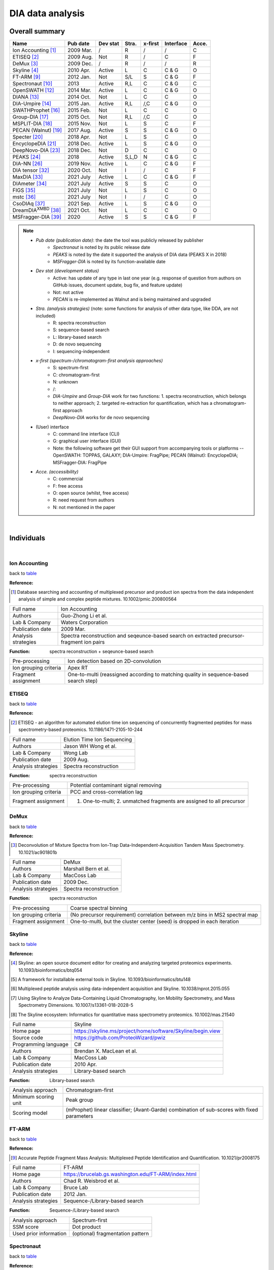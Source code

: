 DIA data analysis
==============================

Overall summary
---------------

.. _table:

=================================================  ==========  ===================  ==============  ==============  ==============  ========
Name                                               Pub date    Dev stat             Stra.           x-first         Interface       Acce.
=================================================  ==========  ===================  ==============  ==============  ==============  ========
Ion Accounting [#IonAccounting]_                   2009 Mar.   /                    R               /               /               C
ETISEQ [#ETISEQ]_                                  2009 Aug.   Not                  R               /               C               F
DeMux [#DeMux]_                                    2009 Dec.   /                    R               /               /               R
Skyline [#Skyline]_                                2010 Apr.   Active               L               C               C & G           O
FT-ARM [#FTARM]_                                   2012 Jan.   Not                  S/L             S               C & G           F
Spectronaut [#Spectronaut]_                        2013        Active               R,L             C               C & G           C
OpenSWATH [#OpenSWATH]_                            2014 Mar.   Active               L               C               C & G           O
DIANA [#DIANA]_                                    2014 Oct.   Not                  L               C               C               O
DIA-Umpire [#DIAUmpire]_                           2015 Jan.   Active               R,L             /,C             C & G           O
SWATHProphet [#SWATHProphet]_                      2015 Feb.   Not                  L               C               C               O
Group-DIA  [#GroupDIA]_                            2015 Oct.   Not                  R,L             /,C             C               O
MSPLIT-DIA  [#MSPLITDIA]_                          2015 Nov.   Not                  L               S               C               F
PECAN (Walnut) [#PECAN]_                           2017 Aug.   Active               S               S               C & G           O
Specter [#Specter]_                                2018 Apr.   Not                  L               S               C               O
EncyclopeDIA [#EncyclopeDIA]_                      2018 Dec.   Active               L               S               C & G           O
DeepNovo-DIA [#DeepNovoDIA]_                       2018 Dec.   Not                  D               C               C               O
PEAKS [#PEAKS]_                                    2018        Active               S,L,D           N               C & G           C
DIA-NN [#DIANN]_                                   2019 Nov.   Active               L               C               C & G           F
DIA tensor [#DIAT]_                                2020 Oct.   Not                  I               /               C               F
MaxDIA [#MaxDIA]_                                  2021 July   Active               L               C               C & G           F
DIAmeter [#DIAmeter]_                              2021 July   Active               S               S               C               O
FIGS [#FIGS]_                                      2021 July   Not                  L               S               C               O
mstc [#mstc]_                                      2021 July   Not                  I               /               C               O
CsoDIAq [#CsoDIAq]_                                2021 Sep.   Active               L               S               C & G           O
DreamDIA\ :sup:`XMBD` [#DreamDIAXMBD]_             2021 Oct.   Not                  L               C               C               O
MSFragger-DIA [#MSFraggerDIA]_                     2020        Active               S               S               C & G           F
=================================================  ==========  ===================  ==============  ==============  ==============  ========

.. note::
   - *Pub date (publication date)*: the date the tool was publicly released by publisher
      - *Spectronaut* is noted by its public release date
      - *PEAKS* is noted by the date it supported the analysis of DIA data (PEAKS X in 2018)
      - *MSFragger-DIA* is noted by its function-available date
   - *Dev stat (development status)*
      - Active: has update of any type in last one year (e.g. response of question from authors on GitHub issues, document update, bug fix, and feature update)
      - Not: not active
      - *PECAN* is re-implemented as Walnut and is being maintained and upgraded
   - *Stra. (analysis strategies)* (note: some functions for analysis of other data type, like DDA, are not included)
      - R: spectra reconstruction
      - S: sequence-based search
      - L: library-based search
      - D: de novo sequencing
      - I: sequencing-independent
   - *x-first (spectrum-/chromatogram-first analysis approaches)*
      - S: spectrum-first
      - C: chromatogram-first
      - N: unknown
      - /\: 
      - *DIA-Umpire* and *Group-DIA* work for two functions\: 1. spectra reconstruction, which belongs to neither approach; 2. targeted re-extraction for quantification, which has a chromatogram-first approach
      - *DeepNovo-DIA* works for de novo sequencing
   - (User) interface
      - C: command line interface (CLI)
      - G: graphical user interface (GUI) 
      - Note\: the following software get their GUI support from accompanying tools or platforms -- OpenSWATH\: TOPPAS, GALAXY; DIA-Umpire\: FragPipe; PECAN (Walnut)\: EncyclopeDIA; MSFragger-DIA\: FragPipe
   - *Acce. (accessibility)*
      - C: commercial
      - F: free access
      - O: open source (whilst, free access)
      - R: need request from authors
      - N: not mentioned in the paper

|

Individuals
-----------

|

Ion Accounting
^^^^^^^^^^^^^^

back to table_

:Reference: 

.. [#IonAccounting] Database searching and accounting of multiplexed precursor and product ion spectra from the data independent analysis of simple and complex peptide mixtures. 10.1002/pmic.200800564

======================  =============================================================================================================================
Full name               Ion Accounting
Authors                 Guo-Zhong Li et al.
Lab & Company           Waters Corporation
Publication date        2009 Mar.
Analysis strategies     Spectra reconstruction and seqeunce-based search on extracted precursor-fragment ion pairs
======================  =============================================================================================================================

:Function: spectra reconstruction + seqeunce-based search

======================  =============================================================================================================================
Pre-processing          Ion detection based on 2D-convolution
Ion grouping criteria   Apex RT
Fragment assignment     One-to-multi (reassigned according to matching quality in sequence-based search step)
======================  =============================================================================================================================


ETISEQ
^^^^^^

back to table_

:Reference: 

.. [#ETISEQ] ETISEQ - an algorithm for automated elution time ion sequencing of concurrently fragmented peptides for mass spectrometry-based proteomics. 10.1186/1471-2105-10-244

======================  =============================================================================================================================
Full name               Elution Time Ion Sequencing
Authors                 Jason WH Wong et al.
Lab & Company           Wong Lab
Publication date        2009 Aug.
Analysis strategies     Spectra reconstruction
======================  =============================================================================================================================

:Function: spectra reconstruction

======================  =============================================================================================================================
Pre-processing          Potential contaminant signal removing
Ion grouping criteria   PCC and cross-correlation lag
Fragment assignment     1. One-to-multi; 2. unmatched fragments are assigned to all precursor
======================  =============================================================================================================================


DeMux
^^^^^

back to table_

:Reference: 

.. [#DeMux] Deconvolution of Mixture Spectra from Ion-Trap Data-Independent-Acquisition Tandem Mass Spectrometry. 10.1021/ac901801b

======================  =============================================================================================================================
Full name               DeMux
Authors                 Marshall Bern et al.
Lab & Company           MacCoss Lab
Publication date        2009 Dec.
Analysis strategies     Spectra reconstruction
======================  =============================================================================================================================

:Function: spectra reconstruction

======================  =============================================================================================================================
Pre-processing          Coarse spectral binning
Ion grouping criteria   (No precursor requirement) correlation between m/z bins in MS2 spectral map
Fragment assignment     One-to-multi, but the cluster center (seed) is dropped in each iteration
======================  =============================================================================================================================


Skyline
^^^^^^^

back to table_

:Reference: 

.. [#Skyline] Skyline: an open source document editor for creating and analyzing targeted proteomics experiments. 10.1093/bioinformatics/btq054
.. [#Skyline2] A framework for installable external tools in Skyline. 10.1093/bioinformatics/btu148
.. [#Skyline3] Multiplexed peptide analysis using data-independent acquisition and Skyline. 10.1038/nprot.2015.055
.. [#Skyline4] Using Skyline to Analyze Data-Containing Liquid Chromatography, Ion Mobility Spectrometry, and Mass Spectrometry Dimensions. 10.1007/s13361-018-2028-5
.. [#Skyline5] The Skyline ecosystem: Informatics for quantitative mass spectrometry proteomics. 10.1002/mas.21540

======================  =============================================================================================================================
Full name               Skyline
Home page               https://skyline.ms/project/home/software/Skyline/begin.view
Source code             https://github.com/ProteoWizard/pwiz
Programming language    C#
Authors                 Brendan X. MacLean et al.
Lab & Company           MacCoss Lab
Publication date        2010 Apr.
Analysis strategies     Library-based search
======================  =============================================================================================================================

:Function: Library-based search

======================  =============================================================================================================================
Analysis approach       Chromatogram-first
Minimum scoring unit    Peak group
Scoring model           (mProphet) linear classifier; (Avant-Garde) combination of sub-scores with fixed parameters
======================  =============================================================================================================================


FT-ARM
^^^^^^

back to table_

:Reference: 

.. [#FTARM] Accurate Peptide Fragment Mass Analysis: Multiplexed Peptide Identification and Quantification. 10.1021/pr2008175

======================  =============================================================================================================================
Full name               FT-ARM
Home page               https://brucelab.gs.washington.edu/FT-ARM/index.html
Authors                 Chad R. Weisbrod et al.
Lab & Company           Bruce Lab
Publication date        2012 Jan.
Analysis strategies     Sequence-/Library-based search
======================  =============================================================================================================================

:Function: Sequence-/Library-based search

======================  =============================================================================================================================
Analysis approach       Spectrum-first
SSM score               Dot product
Used prior information  (optional) fragmentation pattern
======================  =============================================================================================================================


Spectronaut
^^^^^^^^^^^

back to table_

:Reference: 

.. [#Spectronaut] Extending the Limits of Quantitative Proteome Profiling with Data-Independent Acquisition and Application to Acetaminophen-Treated Three-Dimensional Liver Microtissues. 10.1074/mcp.M114.044305

Introduced PTM scoring in version 13:

.. [#Spectronaut2] Rapid and site-specific deep phosphoproteome profiling by data-independent acquisition without the need for spectral libraries. 10.1038/s41467-020-14609-1

======================  =============================================================================================================================
Full name               Spectronaut
Home page               https://biognosys.com/software/spectronaut
Programming language    C#
Authors                 Roland Bruderer et al.
Lab & Company           Biognosys AG
Release date            2013
Analysis strategies     Spectra reconstruction and sequence-based search on pseudo spectra; Library-based search
======================  =============================================================================================================================


OpenSWATH
^^^^^^^^^

back to table_

:Reference: 

.. [#OpenSWATH] OpenSWATH enables automated, targeted analysis of data-independent acquisition MS data. 10.1038/nbt.2841

======================  =============================================================================================================================
Full name               OpenSWATH
Home page               http://openswath.org
Source code             https://github.com/OpenMS/OpenMS
Programming language    C++ & Python
Authors                 Hannes L. Röst et al.
Lab & Company           Aebersold Lab & Röst Lab
Publication date        2014 Mar.
Analysis strategies     Library-based search
======================  =============================================================================================================================

:Function: Library-based search

======================  =============================================================================================================================
Analysis approach       Chromatogram-first
Minimum scoring unit    Peak group
Scoring model           (PyProphet) XGBoost
======================  =============================================================================================================================


DIANA
^^^^^

back to table_

:Reference: 

.. [#DIANA] DIANA—algorithmic improvements for analysis of data-independent acquisition MS data. 10.1093/bioinformatics/btu686

======================  =============================================================================================================================
Full name               DIANA
Home page               https://proteomics.immunoprot.lth.se
Programming language    Scala & Python
Authors                 Johan Teleman et al.
Lab & Company           Levander Lab
Publication date        2014 Oct.
Analysis strategies     Library-based search
======================  =============================================================================================================================

:Function: Library-based search

======================  =============================================================================================================================
Analysis approach       Chromatogram-first
Minimum scoring unit    Peak group
Scoring model           (PyProphet) XGBoost
======================  =============================================================================================================================


DIA-Umpire
^^^^^^^^^^

back to table_

:Reference: 

.. [#DIAUmpire] DIA-Umpire: comprehensive computational framework for data-independent acquisition proteomics. 10.1038/nmeth.3255
.. [#DIAUmpire2] Untargeted, spectral library-free analysis of data-independent acquisition proteomics data generated using Orbitrap mass spectrometers. 10.1002/pmic.201500526

======================  =============================================================================================================================
Full name               DIA-Umpire
Home page               https://diaumpire.nesvilab.org
Source code             https://github.com/Nesvilab/DIA-Umpire
Programming language    Java
Authors                 Chih-Chiang Tsou et al.
Lab & Company           Nesvizhskii Lab
Publication date        2015 Jan.
Analysis strategies     Spectra reconstruction; library-based search
======================  =============================================================================================================================

:Function: spectra reconstruction

======================  =============================================================================================================================
Pre-processing          Interpolation and unimodal peak splitting
Ion grouping criteria   1. summed mass of two fragments equals to precursor mass; 2. precursor-fragment PCC rank and apex RT
Fragment assignment     One-to-multi
======================  =============================================================================================================================


SWATHProphet
^^^^^^^^^^^^

back to table_

:Reference: 

.. [#SWATHProphet] Automated Validation of Results and Removal of Fragment Ion Interferences in Targeted Analysis of Data-independent Acquisition Mass Spectrometry (MS) using SWATHProphet. 10.1074/mcp.O114.044917

======================  =============================================================================================================================
Full name               SWATHProphet
Home page               http://tools.proteomecenter.org/wiki/index.php?title=Software:SWATHProphet
Source code             https://sourceforge.net/projects/sashimi/files/
Programming language    Perl
Authors                 Andrew Keller et al.
Lab & Company           Moritz Lab
Publication date        2015 Feb.
Analysis strategies     Library-based search
======================  =============================================================================================================================

:Function: Library-based search

======================  =============================================================================================================================
Analysis approach       Chromatogram-first
Minimum scoring unit    Peak group
Scoring model           mProphet-like linear classifier
======================  =============================================================================================================================


Group-DIA
^^^^^^^^^

back to table_

:Reference: 

.. [#GroupDIA] Group-DIA: analyzing multiple data-independent acquisition mass spectrometry data files. 10.1038/nmeth.3593

======================  =============================================================================================================================
Full name               Group-DIA
Home page               http://yuanyueli.github.io/group-dia/
Source code             https://github.com/YuanyueLi/group-dia
Programming language    C++
Authors                 Yuanyue Li et al.
Lab & Company           Han Lab
Publication date        2015 Oct.
Analysis strategies     Spectra reconstruction; library-based search
======================  =============================================================================================================================

:Function: spectra reconstruction

======================  =============================================================================================================================
Pre-processing          Cross-run spectra alignment
Ion grouping criteria   k-means-based precursor-fragment clustering
Fragment assignment     One-to-one and high precursor-fragment correlation-first
======================  =============================================================================================================================


MSPLIT-DIA
^^^^^^^^^^

back to table_

:Reference: 

.. [#MSPLITDIA] MSPLIT-DIA: sensitive peptide identification for data-independent acquisition. 10.1038/nmeth.3655

======================  =============================================================================================================================
Full name               MSPLIT-DIA
Home page               http://proteomics.ucsd.edu/software-tools/msplit-dia
Source code             /
Programming language    Java
Authors                 Jian Wang et al.
Lab & Company           Bandeira Lab
Publication date        2015 Nov.
Analysis strategies     Library-based search
======================  =============================================================================================================================

:Function: Library-based search

==========================  =============================================================================================================================
Analysis approach           Spectrum-first
SSM score                   Cosine similarity
Used prior information      Fragmentation pattern; (optional) RT
Peak-picking of shared m/z  High quality-first by SSM similarity
==========================  =============================================================================================================================


PECAN (Walnut)
^^^^^^^^^^^^^^

back to table_

:Reference: 

.. [#PECAN] PECAN: library-free peptide detection for data-independent acquisition tandem mass spectrometry data. 10.1038/nmeth.4390

======================  =============================================================================================================================
Full name               PECAN (Walnut in Encyclopedia platform)
Home page               Walnut: https://bitbucket.org/searleb/encyclopedia/wiki/Home; PECAN: https://bitbucket.org/maccosslab/pecan/wiki/Home
Source code             Walnut: https://bitbucket.org/searleb/encyclopedia/src; PECAN: https://bitbucket.org/maccosslab/pecan/src
Programming language    Walnut: Java; PECAN: Python
Authors                 Ying S. Ting et al. (re-implemented by Brian C. Searle in Encyclopedia platform)
Lab & Company           MacCoss Lab
Publication date        2017 Aug.
Analysis strategies     Sequence-based search
======================  =============================================================================================================================

:Function: Sequence-based search

======================  =============================================================================================================================
Analysis approach       Spectrum-first
SSM score               Background score-subtracted dot product
Matching restriction    Reduce fragment matching importance based on frequency
======================  =============================================================================================================================


Specter
^^^^^^^

back to table_

:Reference: 

.. [#Specter] Specter: linear deconvolution for targeted analysis of data-independent acquisition mass spectrometry proteomics. 10.1038/nmeth.4643

======================  =============================================================================================================================
Full name               Specter
Home page               https://github.com/rpeckner-broad/Specter
Source code             https://github.com/rpeckner-broad/Specter
Programming language    Python
Authors                 Ryan Peckner et al.
Lab & Company           Jaffe Lab
Publication date        2018 Apr.
Analysis strategies     Library-based search
======================  =============================================================================================================================

:Function: Library-based search

======================  =============================================================================================================================
Analysis approach       Spectrum-first
SSM score               Coefficients of linear combination of library spectra
Used prior information  Fragmentation pattern; RT
======================  =============================================================================================================================


EncyclopeDIA
^^^^^^^^^^^^

back to table_

:Reference: 

.. [#EncyclopeDIA] Chromatogram libraries improve peptide detection and quantification by data independent acquisition mass spectrometry. 10.1038/s41467-018-07454-w
.. [#EncyclopeDIA2] Generating high quality libraries for DIA MS with empirically corrected peptide predictions. 10.1038/s41467-020-15346-1

======================  =============================================================================================================================
Full name               EncyclopeDIA
Home page               https://bitbucket.org/searleb/encyclopedia/wiki/Home
Source code             https://bitbucket.org/searleb/encyclopedia/src
Programming language    Java
Authors                 Brian C. Searle et al.
Lab & Company           MacCoss Lab & Searle Lab
Publication date        2018 Dec.
Analysis strategies     Library-based search
======================  =============================================================================================================================

:Function: Library-based search

======================  =============================================================================================================================
Analysis approach       Spectrum-first
SSM score               product of summed correlation-weighted dot products and the factorial of the number of matched ions
Used prior information  Fragmentation pattern; RT
======================  =============================================================================================================================


DeepNovo-DIA
^^^^^^^^^^^^

back to table_

:Reference: 

.. [#DeepNovoDIA] Deep learning enables de novo peptide sequencing from data-independent-acquisition mass spectrometry. 10.1038/s41592-018-0260-3

======================  =============================================================================================================================
Full name               DeepNovo-DIA
Home page               https://github.com/nh2tran/DeepNovo-DIA
Source code             https://github.com/nh2tran/DeepNovo-DIA
Programming language    Python
Authors                 Ngoc Hieu Tran et al.
Lab & Company           Li Lab
Publication date        2018 Dec.
Analysis strategies     De novo sequencing
======================  =============================================================================================================================


PEAKS
^^^^^

back to table_

:Reference: 

.. [#PEAKS] PEAKS: powerful software for peptide de novo sequencing by tandem mass spectrometry. 10.1002/rcm.1196
.. [#PEAKS2] A streamlined platform for analyzing tera-scale DDA and DIA mass spectrometry data enables highly sensitive immunopeptidomics. 10.1038/s41467-022-30867-7

======================  =============================================================================================================================
Full name               PEAKS
Home page               https://www.bioinfor.com/peaks-software
Authors                 Bin Ma et al.
Lab & Company           Bioinformatics Solutions Inc
Support date            2018
Analysis strategies     Sequence-based search; library-based search; de novo sequencing
======================  =============================================================================================================================


DIA-NN
^^^^^^

back to table_

:Reference: 

Original:

.. [#DIANN] DIA-NN: neural networks and interference correction enable deep proteome coverage in high throughput. 2020. 10.1038/s41592-019-0638-x

Introduced new analysis strategies for identification, scoring, and quantification of Scanning SWATH data:

.. [#DIANN2] Ultra-fast proteomics with Scanning SWATH. 2021. 10.1038/s41587-021-00860-4

Introduced the PTM scoring function with ubiquitinome DIA data as examples:

.. [#DIANN3] Time-resolved in vivo ubiquitinome profiling by DIA-MS reveals USP7 targets on a proteome-wide scale. 2021. 10.1038/s41467-021-25454-1

Introduced the integration of DIA-NN with FragPipe platform, and the analysis details for diaPASEF data:

.. [#DIANN4] dia-PASEF data analysis using FragPipe and DIA-NN for deep proteomics of low sample amounts. 2022. 10.1038/s41467-022-31492-0

Introduced new analysis strategies for identification, scoring, and quantification of plexDIA data (non-isobaric label):

.. [#DIANN5] Increasing the throughput of sensitive proteomics by plexDIA. 2023. 10.1038/s41587-022-01389-w

Introduced QuantUMS for improved quantification:

.. [#DIANN6] QuantUMS: uncertainty minimisation enables confident quantification in proteomics. 2023. 10.1101/2023.06.20.545604

======================  =============================================================================================================================
Full name               DIA-NN
Home page               https://github.com/vdemichev/diann
Source code             https://github.com/vdemichev/diann
Programming language    C++
Authors                 Vadim Demichev et al.
Lab & Company           Ralser Lab & Demichev Lab
Publication date        2019 Nov.
Analysis strategies     Library-based search
======================  =============================================================================================================================

:Function: Library-based search

======================  =============================================================================================================================
Analysis approach       Chromatogram-first
Minimum scoring unit    One best peak
Scoring model           linear classifier and fully-connected neural network
======================  =============================================================================================================================


DIA tensor
^^^^^^^^^^

back to table_

:Reference: 

.. [#DIAT] Phenotype Classification using Proteome Data in a Data-Independent Acquisition Tensor Format. 2020. 10.1021/jasms.0c00254

======================  =============================================================================================================================
Full name               DIA tensor
Home page               https://github.com/guomics-lab/DIAtensor
Source code             https://github.com/guomics-lab/DIAtensor
Programming language    Python
Authors                 Fangfei Zhang et al.
Lab & Company           Guo Lab
Publication date        2020 Oct.
Analysis strategies     Sequencing-independent
======================  =============================================================================================================================


MaxDIA
^^^^^^^^

back to table_

:Reference: 

.. [#MaxDIA] MaxDIA enables library-based and library-free data-independent acquisition proteomics. 2021. 10.1038/s41587-021-00968-7

======================  =============================================================================================================================
Full name               MaxDIA
Home page               https://maxquant.org/
Programming language    C#
Authors                 Pavel Sinitcyn et al.
Lab & Company           Cox Lab
Publication date        2021 July
Analysis strategies     Library-based search
======================  =============================================================================================================================

:Function: Library-based search

======================  =============================================================================================================================
Analysis approach       Chromatogram-first
Minimum scoring unit    Peak group
Scoring model           XGBoost
======================  =============================================================================================================================


DIAmeter
^^^^^^^^

back to table_

:Reference: 

.. [#DIAmeter] DIAmeter: matching peptides to data-independent acquisition mass spectrometry data. 2021. 10.1093/bioinformatics/btab284

======================  =============================================================================================================================
Full name               DIAmeter
Home page               http://crux.ms/
Source code             https://github.com/crux-toolkit/crux-toolkit
Programming language    C++
Authors                 Yang Young Lu et al.
Lab & Company           Noble Lab
Publication date        2021 July
Analysis strategies     Sequence-based search
======================  =============================================================================================================================

:Function: Sequence-based search

======================  =============================================================================================================================================
Analysis approach       Spectrum-first
SSM score               XCorr
Matching restriction    1. Maximum PSMs per charge state per spectrum; 2. PSM reduction based on combined sub-scores compared to PSM with highest primary score
======================  =============================================================================================================================================


FIGS
^^^^

back to table_

:Reference: 

.. [#FIGS] FIGS: Featured Ion-Guided Stoichiometry for Data-Independent Proteomics through Dynamic Deconvolution. 10.1021/acs.jproteome.1c00438

======================  =============================================================================================================================
Full name               FIGS
Home page               https://github.com/FangYan-USTC/FIGS
Source code             https://github.com/FangYan-USTC/FIGS
Programming language    Python
Authors                 Yan Fang et al.
Lab & Company           Zeng Lab
Publication date        2021 July
Analysis strategies     Library-based search
======================  =============================================================================================================================

:Function: Library-based search

======================  =============================================================================================================================
Analysis approach       Spectrum-first
SSM score               Coefficients of linear combination of library spectra
Used prior information  Fragmentation pattern; RT
======================  =============================================================================================================================


mstc
^^^^

back to table_

:Reference: 

.. [#mstc] On the feasibility of deep learning applications using raw mass spectrometry data. 2021. 10.1093/bioinformatics/btab311

======================  =============================================================================================================================
Full name               mass_spec_trans_coding
Home page               https://github.com/PhosphorylatedRabbits/mass_spec_trans_coding
Source code             https://github.com/PhosphorylatedRabbits/mass_spec_trans_coding
Programming language    Python
Authors                 Joris Cadow et al.
Lab & Company           Martínez Lab
Publication date        2021 July
Analysis strategies     Sequencing-independent
======================  =============================================================================================================================


CsoDIAq
^^^^^^^

back to table_

:Reference: 

.. [#CsoDIAq] CsoDIAq Software for Direct Infusion Shotgun Proteome Analysis. 10.1038/nmeth.3655

======================  =============================================================================================================================
Full name               CsoDIAq
Home page               https://github.com/CCranney/CsoDIAq
Source code             https://github.com/CCranney/CsoDIAq
Programming language    Python
Authors                 Caleb W. Cranney and Jesse G. Meyer
Lab & Company           Meyer Lab
Publication date        2021 Sep.
Analysis strategies     Library-based search
======================  =============================================================================================================================

:Function: Library-based search

======================  =============================================================================================================================
Analysis approach       Spectrum-first
SSM score               Cosine similarity
Used prior information  Fragmentation pattern
======================  =============================================================================================================================


DreamDIA\ :sup:`XMBD`
^^^^^^^^^^^^^^^^^^^^^

back to table_

:Reference: 

.. [#DreamDIAXMBD] Deep representation features from DreamDIA\ :sup:`XMBD` improve the analysis of data-independent acquisition proteomics. 2021. 10.1038/s42003-021-02726-6

======================  =============================================================================================================================
Full name               DreamDIA\ :sup:`XMBD`
Home page               https://github.com/xmuyulab/DreamDIA-XMBD
Source code             https://github.com/xmuyulab/DreamDIA-XMBD
Programming language    Python
Authors                 Mingxuan Gao et al.
Lab & Company           Han Lab & Yu Lab
Publication date        2021 Oct.
Analysis strategies     Library-based search
======================  =============================================================================================================================

:Function: Library-based search

======================  =============================================================================================================================
Analysis approach       Chromatogram-first
Minimum scoring unit    Raw XICs
Scoring model           LSTM neural network and XGBoost
======================  =============================================================================================================================


MSFragger-DIA
^^^^^^^^^^^^^

back to table_

:Reference: 

.. [#MSFraggerDIA] Analysis of DIA proteomics data using MSFragger-DIA and FragPipe computational platform. 2023. 10.1038/s41467-023-39869-5

======================  =============================================================================================================================
Full name               MSFragger-DIA
Home page               https://msfragger.nesvilab.org & https://github.com/Nesvilab/MSFragger
Programming language    Java
Authors                 Fengchao Yu et al.
Lab & Company           Nesvizhskii Lab
Support date            2020
Analysis strategies     Sequence-based search
======================  =============================================================================================================================

:Function: Sequence-based search

======================  =============================================================================================================================================
Analysis approach       Spectrum-first
SSM score               MSFragger hyperscore
Matching restriction    1. Maximum PSMs per spectrum; 2. High PSM score-first signal picking
======================  =============================================================================================================================================

